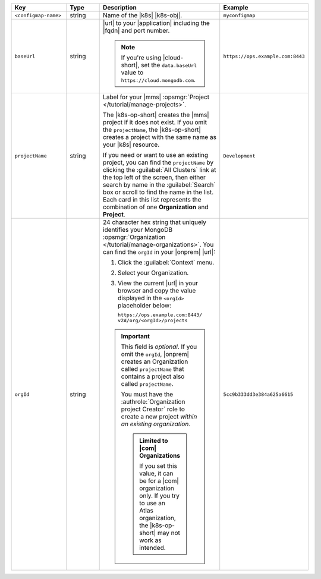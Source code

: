 .. list-table::
   :widths: 20 20 40 20
   :header-rows: 1

   * - Key
     - Type
     - Description
     - Example

   * - ``<configmap-name>``
     - string
     - Name of the |k8s| |k8s-obj|.

       .. include:: /includes/fact-resource-name-char-limit.rst

       .. seealso::

          - :setting:`metadata.name`
          - |k8s| documentation on `names <https://kubernetes.io/docs/concepts/overview/working-with-objects/names/>`__.
            This name must follow :rfc:`RFC1123 <1123>` naming
            conventions, using only lowercase alphanumeric
            characters, '-' or '.', and must start and end with an
            alphanumeric character.

     - ``myconfigmap``

   * - ``baseUrl``
     - string
     - |url| to your |application| including the |fqdn| and port
       number.

       .. include:: /includes/admonitions/data-url-config-map-external-dbs.rst

       .. note::

          If you're using |cloud-short|, set the ``data.baseUrl`` value
          to ``https://cloud.mongodb.com``.

     - ``https://ops.example.com:8443``

   * - ``projectName``
     - string
     - Label for your |mms|
       :opsmgr:`Project </tutorial/manage-projects>`.

       The |k8s-op-short| creates the |mms| project if it does
       not exist. If you omit the ``projectName``, the |k8s-op-short|
       creates a project with the same name as your |k8s| resource.

       If you need or want to use an existing project, you can find
       the ``projectName`` by clicking the :guilabel:`All Clusters`
       link at the top left of the screen, then either search by
       name in the :guilabel:`Search` box or scroll to find the
       name in the list. Each card in this list represents the
       combination of one **Organization** and **Project**.

     - ``Development``

   * - ``orgId``
     - string
     - 24 character hex string that uniquely identifies your
       MongoDB :opsmgr:`Organization </tutorial/manage-organizations>`.
       You can find the ``orgId`` in your |onprem| |url|:

       1. Click the :guilabel:`Context` menu.
       2. Select your Organization.
       3. View the current |url| in your browser and copy the value
          displayed in the ``<orgId>`` placeholder below:

          | ``https://ops.example.com:8443/``
          | ``v2#/org/<orgId>/projects``

       .. important::

          This field is *optional*. If you omit the ``orgId``,
          |onprem| creates an Organization called ``projectName``
          that contains a project also called ``projectName``.

          You must have the :authrole:`Organization project Creator`
          role to create a new project
          *within an existing organization*.

          .. admonition:: Limited to |com| Organizations

             If you set this value, it can be for a |com|
             organization only. If you try to use an Atlas
             organization, the |k8s-op-short| may not work as
             intended.

     - | ``5cc9b333dd3e384a625a6615``


